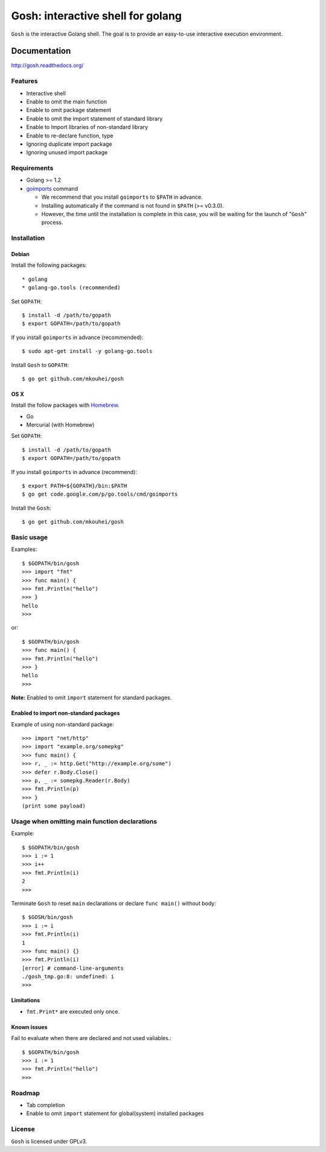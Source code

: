 ====================================
 Gosh: interactive shell for golang
====================================

``Gosh`` is the interactive Golang shell.
The goal is to provide an easy-to-use interactive execution environment.

.. image:: https://secure.travis-ci.org/mkouhei/gosh.png
   :target: http://travis-ci.org/mkouhei/gosh
.. image:: https://coveralls.io/repos/mkouhei/gosh/badge.png?branch=master
   :target: https://coveralls.io/r/mkouhei/gosh?branch=master
.. image:: https://readthedocs.org/projects/gosh/badge/?version=latest
   :target: https://readthedocs.org/projects/gosh/?badge=latest
   :alt: Documentation Status

Documentation
=============

http://gosh.readthedocs.org/

Features
--------

* Interactive shell
* Enable to omit the main function
* Enable to omit package statement
* Enable to omit the import statement of standard library
* Enable to Import libraries of non-standard library
* Enable to re-declare function, type
* Ignoring duplicate import package
* Ignoring unused import package

Requirements
------------

* Golang >= 1.2
* `goimports <http://godoc.org/code.google.com/p/go.tools/cmd/goimports>`_ command

  * We recommend that you install ``goimports`` to ``$PATH`` in advance.
  * Installing automatically if the command is not found in ``$PATH`` (>= v0.3.0).
  * However, the time until the installation is complete in this case,
    you will be waiting for the launch of "``Gosh``" process.

Installation
------------

Debian
~~~~~~

Install the following packages::

* golang
* golang-go.tools (recommended)

Set ``GOPATH``::

  $ install -d /path/to/gopath
  $ export GOPATH=/path/to/gopath

If you install ``goimports`` in advance (recommended)::

  $ sudo apt-get install -y golang-go.tools

Install ``Gosh`` to ``GOPATH``::

  $ go get github.com/mkouhei/gosh


OS X
~~~~

Install the follow packages with `Homebrew <http://brew.sh/>`_.

* Go
* Mercurial (with Homebrew)

Set ``GOPATH``::

  $ install -d /path/to/gopath
  $ export GOPATH=/path/to/gopath

If you install ``goimports`` in advance (recommend)::

  $ export PATH=${GOPATH}/bin:$PATH
  $ go get code.google.com/p/go.tools/cmd/goimports

Install the ``Gosh``::

  $ go get github.com/mkouhei/gosh


Basic usage
-----------

Examples::

  $ $GOPATH/bin/gosh
  >>> import "fmt"
  >>> func main() {
  >>> fmt.Println("hello")
  >>> }
  hello
  >>>

or::

  $ $GOPATH/bin/gosh
  >>> func main() {
  >>> fmt.Println("hello")
  >>> }
  hello
  >>>

**Note:** Enabled to omit ``import`` statement for standard packages.

Enabled to import non-standard packages
~~~~~~~~~~~~~~~~~~~~~~~~~~~~~~~~~~~~~~~~~~~~~~~~~~

Example of using non-standard package::

  >>> import "net/http"
  >>> import "example.org/somepkg"
  >>> func main() {
  >>> r, _ := http.Get("http://example.org/some")
  >>> defer r.Body.Close()
  >>> p, _ := somepkg.Reader(r.Body)
  >>> fmt.Println(p)
  >>> }
  (print some payload)

Usage when omitting main function declarations
----------------------------------------------

Example::

  $ $GOPATH/bin/gosh
  >>> i := 1
  >>> i++
  >>> fmt.Println(i)
  2
  >>>

Terminate ``Gosh`` to reset ``main`` declarations or declare ``func main()`` without body::

  $ $GOSH/bin/gosh
  >>> i := i
  >>> fmt.Println(i)
  1
  >>> func main() {}
  >>> fmt.Println(i)
  [error] # command-line-arguments
  ./gosh_tmp.go:8: undefined: i
  >>>

Limitations
~~~~~~~~~~~

* ``fmt.Print*`` are executed only once.

Known issues
~~~~~~~~~~~~

Fail to evaluate when there are declared and not used valiables.::

  $ $GOPATH/bin/gosh
  >>> i := 1
  >>> fmt.Println("hello")
  >>>


Roadmap
-------

* Tab completion
* Enable to omit ``import`` statement for global(system) installed packages

License
-------

``Gosh`` is licensed under GPLv3.
